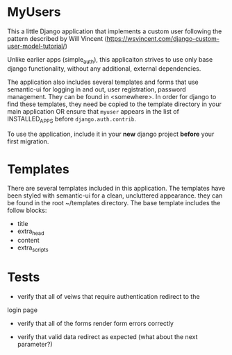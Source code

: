 * MyUsers

This a little Django application that implements a custom user
following the pattern described by Will Vincent
([[https://wsvincent.com/django-custom-user-model-tutorial/]])

Unlike earlier apps (simple_auth), this applicaiton strives to use
only base django functionality, without any additional, external
dependencies.  

The application also includes several templates and forms that use
semantic-ui for logging in and out, user registration, password
management.  They can be found in <somewhere>.  In order for django to
find these templates, they need be copied to
the template directory in your main application OR ensure that
~myuser~ appears in the list of INSTALLED_APPS before
~django.auth.contrib~.


To use the application, include it in your *new* django project
*before* your first migration.


* Templates

There are several templates included in this application. The
templates have been styled with semantic-ui for a clean, uncluttered
appearance.  they can be found in the root ~/templates directory.  The
base template includes the follow blocks:

+ title
+ extra_head
+ content
+ extra_scripts


* Tests

- verify that all of veiws that require authentication redirect to the
login page

- verify that all of the forms render form errors correctly

- verify that valid data redirect as expected (what about the next
  parameter?)
